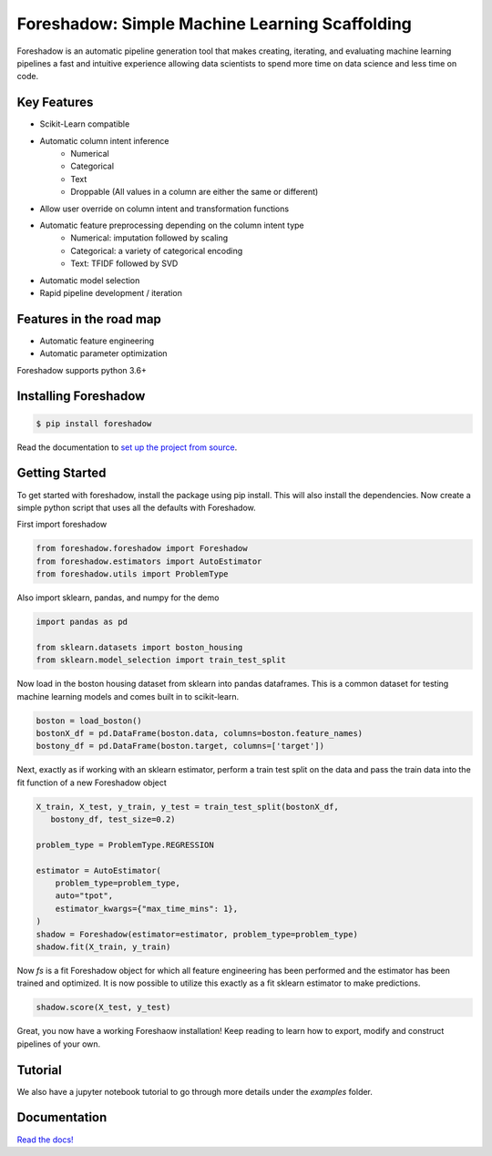 Foreshadow: Simple Machine Learning Scaffolding
===============================================

|BuildStatus| |DocStatus| |Coverage| |CodeStyle| |License|

Foreshadow is an automatic pipeline generation tool that makes creating, iterating,
and evaluating machine learning pipelines a fast and intuitive experience allowing
data scientists to spend more time on data science and less time on code.

.. |BuildStatus| image:: https://dev.azure.com/georgianpartners/foreshadow/_apis/build/status/georgianpartners.foreshadow?branchName=master
   :target: https://dev.azure.com/georgianpartners/foreshadow/_build/latest?definitionId=1&branchName=master

.. |DocStatus| image:: https://readthedocs.org/projects/foreshadow/badge/?version=latest
  :target: https://foreshadow.readthedocs.io/en/latest/?badge=latest
  :alt: Documentation Status

.. |Coverage| image:: https://img.shields.io/azure-devops/coverage/georgianpartners/foreshadow/1.svg
  :target: https://dev.azure.com/georgianpartners/foreshadow/_build/latest?definitionId=1&branchName=master
  :alt: Coverage

.. |CodeStyle| image:: https://img.shields.io/badge/code%20style-black-000000.svg
  :target: https://github.com/ambv/black
  :alt: Code Style

.. |License| image:: https://img.shields.io/badge/License-Apache%202.0-blue.svg
  :target: https://github.com/georgianpartners/foreshadow/blob/master/LICENSE
  :alt: License

Key Features
------------
- Scikit-Learn compatible
- Automatic column intent inference
    - Numerical
    - Categorical
    - Text
    - Droppable (All values in a column are either the same or different)
- Allow user override on column intent and transformation functions
- Automatic feature preprocessing depending on the column intent type
    - Numerical: imputation followed by scaling
    - Categorical: a variety of categorical encoding
    - Text: TFIDF followed by SVD
- Automatic model selection
- Rapid pipeline development / iteration

Features in the road map
------------------------
- Automatic feature engineering
- Automatic parameter optimization

Foreshadow supports python 3.6+

Installing Foreshadow
---------------------

.. code-block:: console

    $ pip install foreshadow

Read the documentation to `set up the project from source`_.

.. _set up the project from source: https://foreshadow.readthedocs.io/en/development/developers.html#setting-up-the-project-from-source

Getting Started
---------------

To get started with foreshadow, install the package using pip install. This will also
install the dependencies. Now create a simple python script that uses all the
defaults with Foreshadow.

First import foreshadow

.. code-block:: python

    from foreshadow.foreshadow import Foreshadow
    from foreshadow.estimators import AutoEstimator
    from foreshadow.utils import ProblemType

Also import sklearn, pandas, and numpy for the demo

.. code-block:: python

    import pandas as pd

    from sklearn.datasets import boston_housing
    from sklearn.model_selection import train_test_split

Now load in the boston housing dataset from sklearn into pandas dataframes. This
is a common dataset for testing machine learning models and comes built in to
scikit-learn.

.. code-block:: python

    boston = load_boston()
    bostonX_df = pd.DataFrame(boston.data, columns=boston.feature_names)
    bostony_df = pd.DataFrame(boston.target, columns=['target'])

Next, exactly as if working with an sklearn estimator, perform a train test
split on the data and pass the train data into the fit function of a new Foreshadow
object

.. code-block:: python

    X_train, X_test, y_train, y_test = train_test_split(bostonX_df,
       bostony_df, test_size=0.2)

    problem_type = ProblemType.REGRESSION

    estimator = AutoEstimator(
        problem_type=problem_type,
        auto="tpot",
        estimator_kwargs={"max_time_mins": 1},
    )
    shadow = Foreshadow(estimator=estimator, problem_type=problem_type)
    shadow.fit(X_train, y_train)

Now `fs` is a fit Foreshadow object for which all feature engineering has been
performed and the estimator has been trained and optimized. It is now possible to
utilize this exactly as a fit sklearn estimator to make predictions.

.. code-block:: python

    shadow.score(X_test, y_test)

Great, you now have a working Foreshaow installation! Keep reading to learn how to
export, modify and construct pipelines of your own.

Tutorial
------------
We also have a jupyter notebook tutorial to go through more details under the `examples` folder.

Documentation
-------------
`Read the docs!`_

.. _Read the docs!: https://foreshadow.readthedocs.io/en/development/index.html

